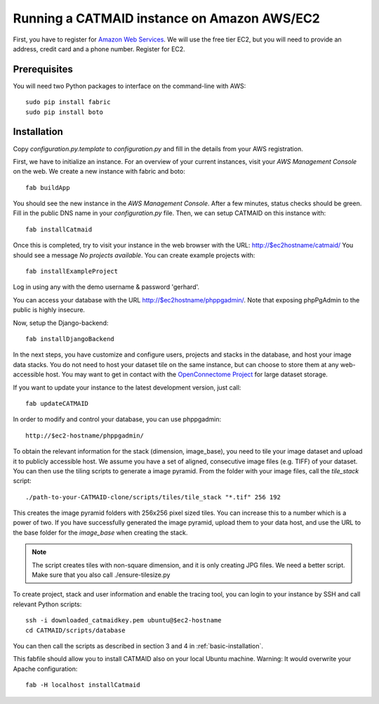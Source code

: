Running a CATMAID instance on Amazon AWS/EC2
============================================

First, you have to register for `Amazon Web Services <http://aws.amazon.com/>`_.
We will use the free tier EC2, but you will need to provide an address, credit card
and a phone number. Register for EC2.

Prerequisites
-------------

You will need two Python packages to interface on the command-line with AWS::

    sudo pip install fabric
    sudo pip install boto


Installation
------------

Copy `configuration.py.template` to `configuration.py` and fill in the details
from your AWS registration.

First, we have to initialize an instance. For an overview of your current instances,
visit your `AWS Management Console` on the web. We create a new instance with fabric and boto::

    fab buildApp

You should see the new instance in the `AWS Management Console`. After a few minutes, status
checks should be green. Fill in the public DNS name in your `configuration.py` file. Then, we
can setup CATMAID on this instance with::

    fab installCatmaid

Once this is completed, try to visit your instance in the web browser with the URL: http://$ec2hostname/catmaid/
You should see a message `No projects available`. You can create example projects with::

    fab installExampleProject

Log in using any with the demo username & password 'gerhard'.

You can access your database with the URL http://$ec2hostname/phppgadmin/. Note that exposing phpPgAdmin
to the public is highly insecure.

Now, setup the Django-backend::

    fab installDjangoBackend

.. add a function to make enable/disable phppgadmin visibility

In the next steps, you have customize and configure users, projects and stacks in the database,
and host your image data stacks. You do not need to host your dataset tile on the same instance,
but can choose to store them at any web-accessible host. You may want to get in contact with the
`OpenConnectome Project <http://openconnectomeproject.org/>`_ for large dataset storage.

If you want to update your instance to the latest development version, just call::

    fab updateCATMAID

In order to modify and control your database, you can use phppgadmin::

    http://$ec2-hostname/phppgadmin/

To obtain the relevant information for the stack (dimension, image_base), you need to tile your image dataset
and upload it to publicly accessible host. We assume you have a set of aligned, consecutive image files (e.g. TIFF)
of your dataset. You can then use the tiling scripts to generate a image pyramid. From the folder with your image
files, call the *tile_stack* script::

    ./path-to-your-CATMAID-clone/scripts/tiles/tile_stack "*.tif" 256 192

This creates the image pyramid folders with 256x256 pixel sized tiles. You can increase this to a number which is
a power of two. If you have successfully generated the image pyramid, upload them to your data host, and use
the URL to the base folder for the *image_base* when creating the stack.

.. note::

   The script creates tiles with non-square dimension, and it is only creating JPG files. We need a better script.
   Make sure that you also call ./ensure-tilesize.py


To create project, stack and user information and enable the tracing tool, you can login to your instance
by SSH and call relevant Python scripts::

    ssh -i downloaded_catmaidkey.pem ubuntu@$ec2-hostname
    cd CATMAID/scripts/database

You can then call the scripts as described in section 3 and 4 in :ref:`basic-installation`.

This fabfile should allow you to install CATMAID also on your local Ubuntu machine. Warning: It would
overwrite your Apache configuration::

    fab -H localhost installCatmaid